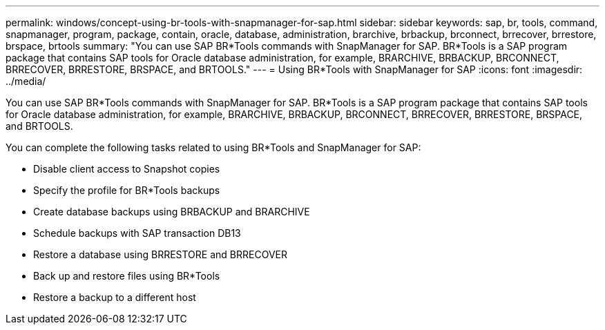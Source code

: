 ---
permalink: windows/concept-using-br-tools-with-snapmanager-for-sap.html
sidebar: sidebar
keywords: sap, br, tools, command, snapmanager, program, package, contain, oracle, database, administration, brarchive, brbackup, brconnect, brrecover, brrestore, brspace, brtools
summary: "You can use SAP BR*Tools commands with SnapManager for SAP. BR*Tools is a SAP program package that contains SAP tools for Oracle database administration, for example, BRARCHIVE, BRBACKUP, BRCONNECT, BRRECOVER, BRRESTORE, BRSPACE, and BRTOOLS."
---
= Using BR*Tools with SnapManager for SAP
:icons: font
:imagesdir: ../media/

[.lead]
You can use SAP BR*Tools commands with SnapManager for SAP. BR*Tools is a SAP program package that contains SAP tools for Oracle database administration, for example, BRARCHIVE, BRBACKUP, BRCONNECT, BRRECOVER, BRRESTORE, BRSPACE, and BRTOOLS.

You can complete the following tasks related to using BR*Tools and SnapManager for SAP:

* Disable client access to Snapshot copies
* Specify the profile for BR*Tools backups
* Create database backups using BRBACKUP and BRARCHIVE
* Schedule backups with SAP transaction DB13
* Restore a database using BRRESTORE and BRRECOVER
* Back up and restore files using BR*Tools
* Restore a backup to a different host
